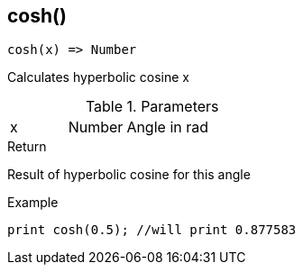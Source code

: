 [.nxsl-function]
[[func-cosh]]
== cosh()

[source,c]
----
cosh(x) => Number
----

Calculates hyperbolic cosine x

.Parameters
[cols="1,1,3" grid="none", frame="none"]
|===
|x|Number|Angle in rad
|===

.Return
Result of hyperbolic cosine for this angle

.Example
[source,c]
----
print cosh(0.5); //will print 0.877583
----
